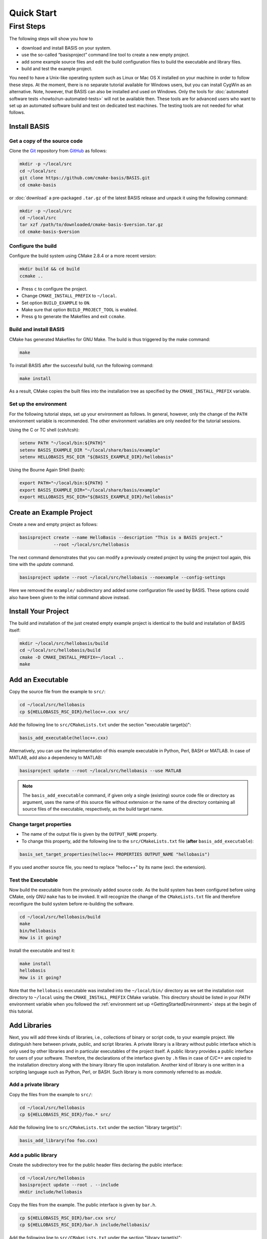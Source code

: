 .. _QuickStartGuides:

===========
Quick Start
===========


.. _FirstSteps:
.. _FirstStepsIntro:

First Steps
===========

The following steps will show you how to

- download and install BASIS on your system.
- use the so-called “basisproject” command line tool to create a new empty project.
- add some example source files and edit the build configuration files to build the executable and library files.
- build and test the example project.

You need to have a Unix-like operating system such as Linux or Mac OS X installed on your
machine in order to follow these steps. At the moment, there is no separate tutorial
available for Windows users, but you can install CygWin as an alternative.
Note, however, that BASIS can also be installed and used on Windows.
Only the tools for :doc:`automated software tests <howto/run-automated-tests>` will not
be available then. These tools are for advanced users who want to set up an automated
software build and test on dedicated test machines. The testing tools are not needed
for what follows.


Install BASIS
-------------

Get a copy of the source code
~~~~~~~~~~~~~~~~~~~~~~~~~~~~~

Clone the `Git <http://git-scm.com/>`__ repository from `GitHub <https://github.com/cmake-basis/BASIS/>`__ as follows:

.. code-block:: bash
    
    mkdir -p ~/local/src
    cd ~/local/src
    git clone https://github.com/cmake-basis/BASIS.git
    cd cmake-basis
    
or :doc:`download` a pre-packaged ``.tar.gz`` of the latest BASIS release and unpack it using the following command:

.. code-block:: bash

    mkdir -p ~/local/src
    cd ~/local/src
    tar xzf /path/to/downloaded/cmake-basis-$version.tar.gz
    cd cmake-basis-$version


Configure the build
~~~~~~~~~~~~~~~~~~~

Configure the build system using CMake 2.8.4 or a more recent version:

.. code-block:: bash
    
    mkdir build && cd build
    ccmake ..

- Press ``c`` to configure the project.
- Change ``CMAKE_INSTALL_PREFIX`` to ``~/local``.
- Set option ``BUILD_EXAMPLE`` to ``ON``.
- Make sure that option ``BUILD_PROJECT_TOOL`` is enabled.
- Press ``g`` to generate the Makefiles and exit ``ccmake``.

Build and install BASIS
~~~~~~~~~~~~~~~~~~~~~~~

CMake has generated Makefiles for GNU Make. The build is thus triggered by the make command:

.. code-block:: bash
    
    make

To install BASIS after the successful build, run the following command:

.. code-block:: bash
    
    make install

As a result, CMake copies the built files into the installation tree as specified by the
``CMAKE_INSTALL_PREFIX`` variable.

.. _GettingStartedEnvironment:

Set up the environment
~~~~~~~~~~~~~~~~~~~~~~

For the following tutorial steps, set up your environment as follows. In general, however,
only the change of the ``PATH`` environment variable is recommended. The other environment
variables are only needed for the tutorial sessions.

Using the C or TC shell (csh/tcsh):

.. code-block:: bash
    
    setenv PATH "~/local/bin:${PATH}"
    setenv BASIS_EXAMPLE_DIR "~/local/share/basis/example"
    setenv HELLOBASIS_RSC_DIR "${BASIS_EXAMPLE_DIR}/hellobasis"

Using the Bourne Again SHell (bash):

.. code-block:: bash
    
    export PATH="~/local/bin:${PATH} "
    export BASIS_EXAMPLE_DIR="~/local/share/basis/example"
    export HELLOBASIS_RSC_DIR="${BASIS_EXAMPLE_DIR}/hellobasis"


Create an Example Project
-------------------------

Create a new and empty project as follows:

.. code-block:: bash
    
    basisproject create --name HelloBasis --description "This is a BASIS project."
                 --root ~/local/src/hellobasis

The next command demonstrates that you can modify a previously created project by using the
project tool again, this time with the `update` command.

.. code-block:: bash
    
    basisproject update --root ~/local/src/hellobasis --noexample --config-settings

Here we removed the ``example/`` subdirectory and added some configuration file used by BASIS.
These options could also have been given to the initial command above instead.

.. seealso:: The guide on how to :doc:`howto/create-and-modify-project`, :ref:`BasisProject.cmake <BasisProject>`, and `basis_project()`_.


Install Your Project
--------------------

The build and installation of the just created empty example project is identical to the build
and installation of BASIS itself:

.. code-block:: bash
    
    mkdir ~/local/src/hellobasis/build
    cd ~/local/src/hellobasis/build
    cmake -D CMAKE_INSTALL_PREFIX=~/local ..
    make

.. seealso:: The guide on how to :doc:`howto/install`.


Add an Executable
-----------------

Copy the source file from the example to ``src/``:

.. code-block:: bash
    
    cd ~/local/src/hellobasis
    cp ${HELLOBASIS_RSC_DIR}/helloc++.cxx src/

Add the following line to ``src/CMakeLists.txt`` under the section "executable target(s)":

.. code-block:: cmake
    
    basis_add_executable(helloc++.cxx)

Alternatively, you can use the implementation of this example executable in
Python, Perl, BASH or MATLAB. In case of MATLAB, add also a dependency to MATLAB:
 
.. code-block:: cmake

    basisproject update --root ~/local/src/hellobasis --use MATLAB

.. note:: The ``basis_add_executable`` command, if given only a single (existing)
          source code file or directory as argument, uses the name of this source
          file without extension or the name of the directory containing all
          source files of the executable, respectively, as the build target name.

Change target properties
~~~~~~~~~~~~~~~~~~~~~~~~

- The name of the output file is given by the ``OUTPUT_NAME`` property.
- To change this property, add the following line to the ``src/CMakeLists.txt`` file
  (**after** ``basis_add_executable``):

.. code-block:: cmake
    
    basis_set_target_properties(helloc++ PROPERTIES OUTPUT_NAME "hellobasis")

If you used another source file, you need to replace "helloc++" by its name (excl. the extension).

Test the Executable
~~~~~~~~~~~~~~~~~~~

Now build the executable from the previously added source code. As the build system
has been configured before using CMake, only GNU ``make`` has to be invoked.
It will recognize the change of the ``CMakeLists.txt`` file and therefore reconfigure
the build system before re-building the software.

.. code-block:: bash
    
    cd ~/local/src/hellobasis/build
    make
    bin/hellobasis
    How is it going?

Install the executable and test it:

.. code-block:: bash
    
    make install
    hellobasis
    How is it going?

Note that the ``hellobasis`` executable was installed into the ``~/local/bin/`` directory
as we set the installation root directory to ``~/local`` using the ``CMAKE_INSTALL_PREFIX``
CMake variable. This directory should be listed in your *PATH* environment variable
when you followed the :ref:`environment set up <GettingStartedEnvironment>` steps at the
begin of this tutorial.


Add Libraries
-------------

Next, you will add three kinds of libraries, i.e., collections of binary or script code, to your example project.
We distinguish here between private, public, and script libraries. A private library is a library without
public interface which is only used by other libraries and in particular executables of the project itself.
A public library provides a public interface for users of your software. Therefore, the declarations of
the interface given by ``.h`` files in case of C/C++ are copied to the installation directory along with
the binary library file upon installation. Another kind of library is one written in a scripting
language such as Python, Perl, or BASH. Such library is more commonly referred to as *module*.

Add a private library
~~~~~~~~~~~~~~~~~~~~~

Copy the files from the example to ``src/``:

.. code-block:: bash
    
    cd ~/local/src/hellobasis
    cp ${HELLOBASIS_RSC_DIR}/foo.* src/

Add the following line to ``src/CMakeLists.txt`` under the section "library target(s)":

.. code-block:: cmake
    
    basis_add_library(foo foo.cxx)

Add a public library
~~~~~~~~~~~~~~~~~~~~

Create the subdirectory tree for the public header files declaring the public interface:

.. code-block:: bash
    
    cd ~/local/src/hellobasis
    basisproject update --root . --include
    mkdir include/hellobasis

Copy the files from the example. The public interface is given by ``bar.h``.

.. code-block:: bash
    
    cp ${HELLOBASIS_RSC_DIR}/bar.cxx src/
    cp ${HELLOBASIS_RSC_DIR}/bar.h include/hellobasis/

Add the following line to ``src/CMakeLists.txt`` under the section "library target(s)":

.. code-block:: cmake
    
    basis_add_library(bar bar.cxx)

Add a scripted module
~~~~~~~~~~~~~~~~~~~~~

Copy the example Perl module to ``src/``:

.. code-block:: bash
    
    cd ~/local/src/hellobasis
    cp ${HELLOBASIS_RSC_DIR}/FooBar.pm.in src/

Add the following line to ``src/CMakeLists.txt`` under the section "library target(s)":

.. code-block:: cmake
    
    basis_add_library(FooBar.pm)

.. note:: Unlike C++ libraries, which are commonly build from multiple source files,
          libraries written in a scripting language are separate script module files.
          Therefore, ``basis_add_library`` can be called with only a single argument,
          the name of the library source file. The name of this source file will be used
          as build target name including the file name extension, with ``.`` replaced by ``_``.
          This is to avoid name conflicts between library modules written in different
          languages which have the same name such as, for example, the BASIS Utilities
          for Python (``basis.py``), Perl (``basis.pm``), and Bash (``basis.sh``).

.. raw:: latex

  \clearpage


The .in suffix
~~~~~~~~~~~~~~

- Note that some of these files have a ``.in`` file name suffix.
- This suffix can be omitted in the ``basis_add_library`` statement. It has however an impact on how this function treats this file.
- The .in suffix indicates that the file is not usable as is, but contains patterns such as ``@PROJECT_NAME@`` which BASIS should replace during the build of the module.
- The substitution of these ``@*@`` patterns is what we refer to as “building” script files.

Install the libraries
~~~~~~~~~~~~~~~~~~~~~

Now build the libraries and install them:

.. code-block:: bash
    
    cd ~/local/src/hellobasis/build
    make && make install


Create a Modularized Repository
-------------------------------

BASIS is designed to integrate multiple BASIS libraries as 
part of a modular build system where components can be added 
and removed with ease. A top-level repository contains one or 
more modules or sub-projects, then builds those modules based
on their dependencies.

.. seealso:: See :ref:`HowToModularizeAProject` for usage instructions,
             :doc:`/standard/template` for a reference implementation,
             and :doc:`/standard/modules` for the design.

Create a Top Level Project
~~~~~~~~~~~~~~~~~~~~~~~~~~

.. code-block:: bash

    export TOPLEVEL_DIR="~/local/src/HelloTopLevel"
    basisproject create --name HelloTopLevel --description "This is a BASIS TopLevel project. It demonstrates how easy it is to create a simple BASIS project."  --root ${TOPLEVEL_DIR}  --toplevel

Create a sub-project Containing a Library
~~~~~~~~~~~~~~~~~~~~~~~~~~~~~~~~~~~~~~~~~

Create a sub-project module similarly to how helloBasis was created earlier.

.. code-block:: bash

    export MODA_DIR="~/local/src/HelloTopLevel/modules/moda"
    basisproject create --name moda --description "Subproject library to be used elsewhere" --root ${MODA_DIR} --module --include
    cp ${HELLOBASIS_RSC_DIR}/moda.cxx ${MODA_DIR}/src/
    mkdir ${MODA_DIR}/include/moda
    cp ${HELLOBASIS_RSC_DIR}/moda.h ${MODA_DIR}/include/moda/

Add the following line to ``${MODB_DIR}/src/CMakeLists.txt`` under the section "library target(s)":

.. code-block:: cmake
    
    basis_add_library(moda SHARED moda.cxx)
    

Create a sub-project that uses the Library
~~~~~~~~~~~~~~~~~~~~~~~~~~~~~~~~~~~~~~~~~~


Create a sub-project module similarly to how helloBasis was created earlier.

.. code-block:: bash
    
    export MODB_DIR="${TOPLEVEL_DIR}/modules/modb"
    basisproject create --name modb --description "User example subproject executable utility repository that uses the library"  --root ${MODB_DIR} --module --src --use moda
    cp ${HELLOBASIS_RSC_DIR}/userprog.cpp ${MODB_DIR}/src/

Add the following line to ``${MODB_DIR}/src/CMakeLists.txt`` under the section "executable target(s)":

.. code-block:: cmake
    
    basis_add_executable(userprog.cpp)
    basis_target_link_libraries(userprog moda)


Install the Projects
~~~~~~~~~~~~~~~~~~~~

.. code-block:: bash
    
    mkdir ${TOPLEVEL_DIR}/build
    cd ${TOPLEVEL_DIR}/build
    cmake -D CMAKE_INSTALL_PREFIX=~/local ..
    
    make install

    
Next Steps
----------

Congratulations! You just finished your first BASIS tutorial.

So far you have already learned how to install BASIS on your system and set up
your own software project. You have also seen how you can add your own source
files to your newly created project and build the respective executables
and libraries. The essentials of any software package! Thanks to BASIS, only
few lines of CMake code are needed to accomplish this.

Now check out the various :doc:`How-to Guides <howto>` which will introduce
you to even more BASIS concepts and best practices.


.. _basis_project(): https://cmake-basis.github.io/apidoc/latest/group__CMakeAPI.html#gad82d479d14499d09c5aeda3af646b9f6
